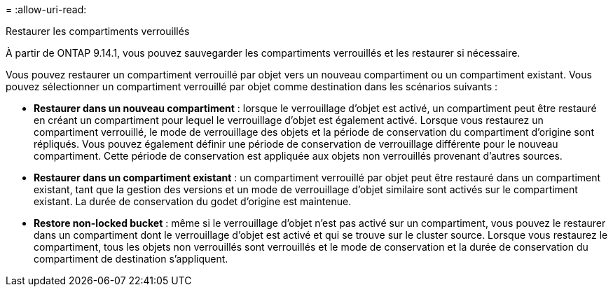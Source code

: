 = 
:allow-uri-read: 


.Restaurer les compartiments verrouillés
À partir de ONTAP 9.14.1, vous pouvez sauvegarder les compartiments verrouillés et les restaurer si nécessaire.

Vous pouvez restaurer un compartiment verrouillé par objet vers un nouveau compartiment ou un compartiment existant. Vous pouvez sélectionner un compartiment verrouillé par objet comme destination dans les scénarios suivants :

* *Restaurer dans un nouveau compartiment* : lorsque le verrouillage d'objet est activé, un compartiment peut être restauré en créant un compartiment pour lequel le verrouillage d'objet est également activé. Lorsque vous restaurez un compartiment verrouillé, le mode de verrouillage des objets et la période de conservation du compartiment d'origine sont répliqués. Vous pouvez également définir une période de conservation de verrouillage différente pour le nouveau compartiment. Cette période de conservation est appliquée aux objets non verrouillés provenant d'autres sources.
* *Restaurer dans un compartiment existant* : un compartiment verrouillé par objet peut être restauré dans un compartiment existant, tant que la gestion des versions et un mode de verrouillage d'objet similaire sont activés sur le compartiment existant. La durée de conservation du godet d'origine est maintenue.
* *Restore non-locked bucket* : même si le verrouillage d'objet n'est pas activé sur un compartiment, vous pouvez le restaurer dans un compartiment dont le verrouillage d'objet est activé et qui se trouve sur le cluster source. Lorsque vous restaurez le compartiment, tous les objets non verrouillés sont verrouillés et le mode de conservation et la durée de conservation du compartiment de destination s'appliquent.

